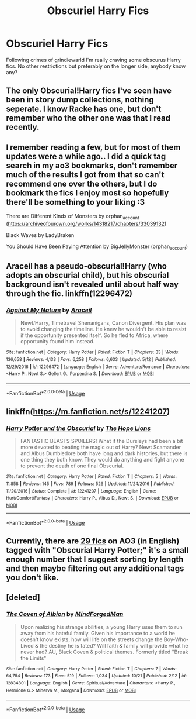 #+TITLE: Obscuriel Harry Fics

* Obscuriel Harry Fics
:PROPERTIES:
:Author: geckoshan
:Score: 6
:DateUnix: 1542647724.0
:DateShort: 2018-Nov-19
:END:
Following crimes of grindlewarld I'm really craving some obscurus Harry fics. No other restrictions but preferably on the longer side, anybody know any?


** The only Obscurial!Harry fics I've seen have been in story dump collections, nothing seperate. I know Racke has one, but don't remember who the other one was that I read recently.
:PROPERTIES:
:Author: lordamnesia
:Score: 3
:DateUnix: 1542653937.0
:DateShort: 2018-Nov-19
:END:


** I remember reading a few, but for most of them updates were a while ago.. I did a quick tag search in my ao3 bookmarks, don't remember much of the results I got from that so can't recommend one over the others, but I do bookmark the fics I enjoy most so hopefully there'll be something to your liking :3

There are Different Kinds of Monsters by orphan_account ([[https://archiveofourown.org/works/14318217/chapters/33039132]])

Black Waves by LadyBraken

You Should Have Been Paying Attention by BigJellyMonster (orphan_account)
:PROPERTIES:
:Author: Yumehayla
:Score: 2
:DateUnix: 1542655135.0
:DateShort: 2018-Nov-19
:END:


** Araceil has a pseudo-obscurial!Harry (who adopts an obscurial child), but his obscurial background isn't revealed until about half way through the fic. linkffn(12296472)
:PROPERTIES:
:Author: tpyrene
:Score: 2
:DateUnix: 1542657135.0
:DateShort: 2018-Nov-19
:END:

*** [[https://www.fanfiction.net/s/12296472/1/][*/Against My Nature/*]] by [[https://www.fanfiction.net/u/241121/Araceil][/Araceil/]]

#+begin_quote
  Newt/Harry, Timetravel Shenanigans, Canon Divergent. His plan was to avoid changing the timeline. He knew he wouldn't be able to resist if the opportunity presented itself. So he fled to Africa, where opportunity found him instead.
#+end_quote

^{/Site/:} ^{fanfiction.net} ^{*|*} ^{/Category/:} ^{Harry} ^{Potter} ^{*|*} ^{/Rated/:} ^{Fiction} ^{T} ^{*|*} ^{/Chapters/:} ^{33} ^{*|*} ^{/Words/:} ^{136,658} ^{*|*} ^{/Reviews/:} ^{4,133} ^{*|*} ^{/Favs/:} ^{6,258} ^{*|*} ^{/Follows/:} ^{6,633} ^{*|*} ^{/Updated/:} ^{5/12} ^{*|*} ^{/Published/:} ^{12/29/2016} ^{*|*} ^{/id/:} ^{12296472} ^{*|*} ^{/Language/:} ^{English} ^{*|*} ^{/Genre/:} ^{Adventure/Romance} ^{*|*} ^{/Characters/:} ^{<Harry} ^{P.,} ^{Newt} ^{S.>} ^{Gellert} ^{G.,} ^{Porpentina} ^{S.} ^{*|*} ^{/Download/:} ^{[[http://www.ff2ebook.com/old/ffn-bot/index.php?id=12296472&source=ff&filetype=epub][EPUB]]} ^{or} ^{[[http://www.ff2ebook.com/old/ffn-bot/index.php?id=12296472&source=ff&filetype=mobi][MOBI]]}

--------------

*FanfictionBot*^{2.0.0-beta} | [[https://github.com/tusing/reddit-ffn-bot/wiki/Usage][Usage]]
:PROPERTIES:
:Author: FanfictionBot
:Score: 1
:DateUnix: 1542657144.0
:DateShort: 2018-Nov-19
:END:


** linkffn([[https://m.fanfiction.net/s/12241207]])
:PROPERTIES:
:Author: natus92
:Score: 1
:DateUnix: 1542655892.0
:DateShort: 2018-Nov-19
:END:

*** [[https://www.fanfiction.net/s/12241207/1/][*/Harry Potter and the Obscurial/*]] by [[https://www.fanfiction.net/u/4936844/The-Hope-Lions][/The Hope Lions/]]

#+begin_quote
  FANTASTIC BEASTS SPOILERS! What if the Dursleys had been a bit more devoted to beating the magic out of Harry? Newt Scamander and Albus Dumbledore both have long and dark histories, but there is one thing they both know. They would do anything and fight anyone to prevent the death of one final Obscurial.
#+end_quote

^{/Site/:} ^{fanfiction.net} ^{*|*} ^{/Category/:} ^{Harry} ^{Potter} ^{*|*} ^{/Rated/:} ^{Fiction} ^{T} ^{*|*} ^{/Chapters/:} ^{5} ^{*|*} ^{/Words/:} ^{11,858} ^{*|*} ^{/Reviews/:} ^{145} ^{*|*} ^{/Favs/:} ^{789} ^{*|*} ^{/Follows/:} ^{526} ^{*|*} ^{/Updated/:} ^{11/24/2016} ^{*|*} ^{/Published/:} ^{11/20/2016} ^{*|*} ^{/Status/:} ^{Complete} ^{*|*} ^{/id/:} ^{12241207} ^{*|*} ^{/Language/:} ^{English} ^{*|*} ^{/Genre/:} ^{Hurt/Comfort/Fantasy} ^{*|*} ^{/Characters/:} ^{Harry} ^{P.,} ^{Albus} ^{D.,} ^{Newt} ^{S.} ^{*|*} ^{/Download/:} ^{[[http://www.ff2ebook.com/old/ffn-bot/index.php?id=12241207&source=ff&filetype=epub][EPUB]]} ^{or} ^{[[http://www.ff2ebook.com/old/ffn-bot/index.php?id=12241207&source=ff&filetype=mobi][MOBI]]}

--------------

*FanfictionBot*^{2.0.0-beta} | [[https://github.com/tusing/reddit-ffn-bot/wiki/Usage][Usage]]
:PROPERTIES:
:Author: FanfictionBot
:Score: 1
:DateUnix: 1542655906.0
:DateShort: 2018-Nov-19
:END:


** Currently, there are [[https://archiveofourown.org/works?utf8=%E2%9C%93&work_search%5Bsort_column%5D=revised_at&work_search%5Bother_tag_names%5D=Obscurial+Harry+Potter&work_search%5Bexcluded_tag_names%5D=&work_search%5Bcrossover%5D=&work_search%5Bcomplete%5D=&work_search%5Bwords_from%5D=&work_search%5Bwords_to%5D=&work_search%5Bdate_from%5D=&work_search%5Bdate_to%5D=&work_search%5Bquery%5D=&work_search%5Blanguage_id%5D=1&commit=Sort+and+Filter&tag_id=Harry+Potter+-+J*d*+K*d*+Rowling][29 fics]] on AO3 (in English) tagged with "Obscurial Harry Potter;" it's a small enough number that I suggest sorting by length and then maybe filtering out any additional tags you don't like.
:PROPERTIES:
:Author: siderumincaelo
:Score: 1
:DateUnix: 1542656144.0
:DateShort: 2018-Nov-19
:END:


** [deleted]
:PROPERTIES:
:Score: 0
:DateUnix: 1542647920.0
:DateShort: 2018-Nov-19
:END:

*** [[https://www.fanfiction.net/s/12834801/1/][*/The Coven of Albion/*]] by [[https://www.fanfiction.net/u/9583469/MindForgedMan][/MindForgedMan/]]

#+begin_quote
  Upon realizing his strange abilities, a young Harry uses them to run away from his hateful family. Given his importance to a world he doesn't know exists, how will life on the streets change the Boy-Who-Lived & the destiny he is fated? Will faith & family will provide what he never had? AU, Black Coven & political themes. Formerly titled "Break the Limits"
#+end_quote

^{/Site/:} ^{fanfiction.net} ^{*|*} ^{/Category/:} ^{Harry} ^{Potter} ^{*|*} ^{/Rated/:} ^{Fiction} ^{T} ^{*|*} ^{/Chapters/:} ^{7} ^{*|*} ^{/Words/:} ^{64,754} ^{*|*} ^{/Reviews/:} ^{173} ^{*|*} ^{/Favs/:} ^{519} ^{*|*} ^{/Follows/:} ^{1,034} ^{*|*} ^{/Updated/:} ^{10/21} ^{*|*} ^{/Published/:} ^{2/12} ^{*|*} ^{/id/:} ^{12834801} ^{*|*} ^{/Language/:} ^{English} ^{*|*} ^{/Genre/:} ^{Spiritual/Adventure} ^{*|*} ^{/Characters/:} ^{<Harry} ^{P.,} ^{Hermione} ^{G.>} ^{Minerva} ^{M.,} ^{Morgana} ^{*|*} ^{/Download/:} ^{[[http://www.ff2ebook.com/old/ffn-bot/index.php?id=12834801&source=ff&filetype=epub][EPUB]]} ^{or} ^{[[http://www.ff2ebook.com/old/ffn-bot/index.php?id=12834801&source=ff&filetype=mobi][MOBI]]}

--------------

*FanfictionBot*^{2.0.0-beta} | [[https://github.com/tusing/reddit-ffn-bot/wiki/Usage][Usage]]
:PROPERTIES:
:Author: FanfictionBot
:Score: 1
:DateUnix: 1542647943.0
:DateShort: 2018-Nov-19
:END:
